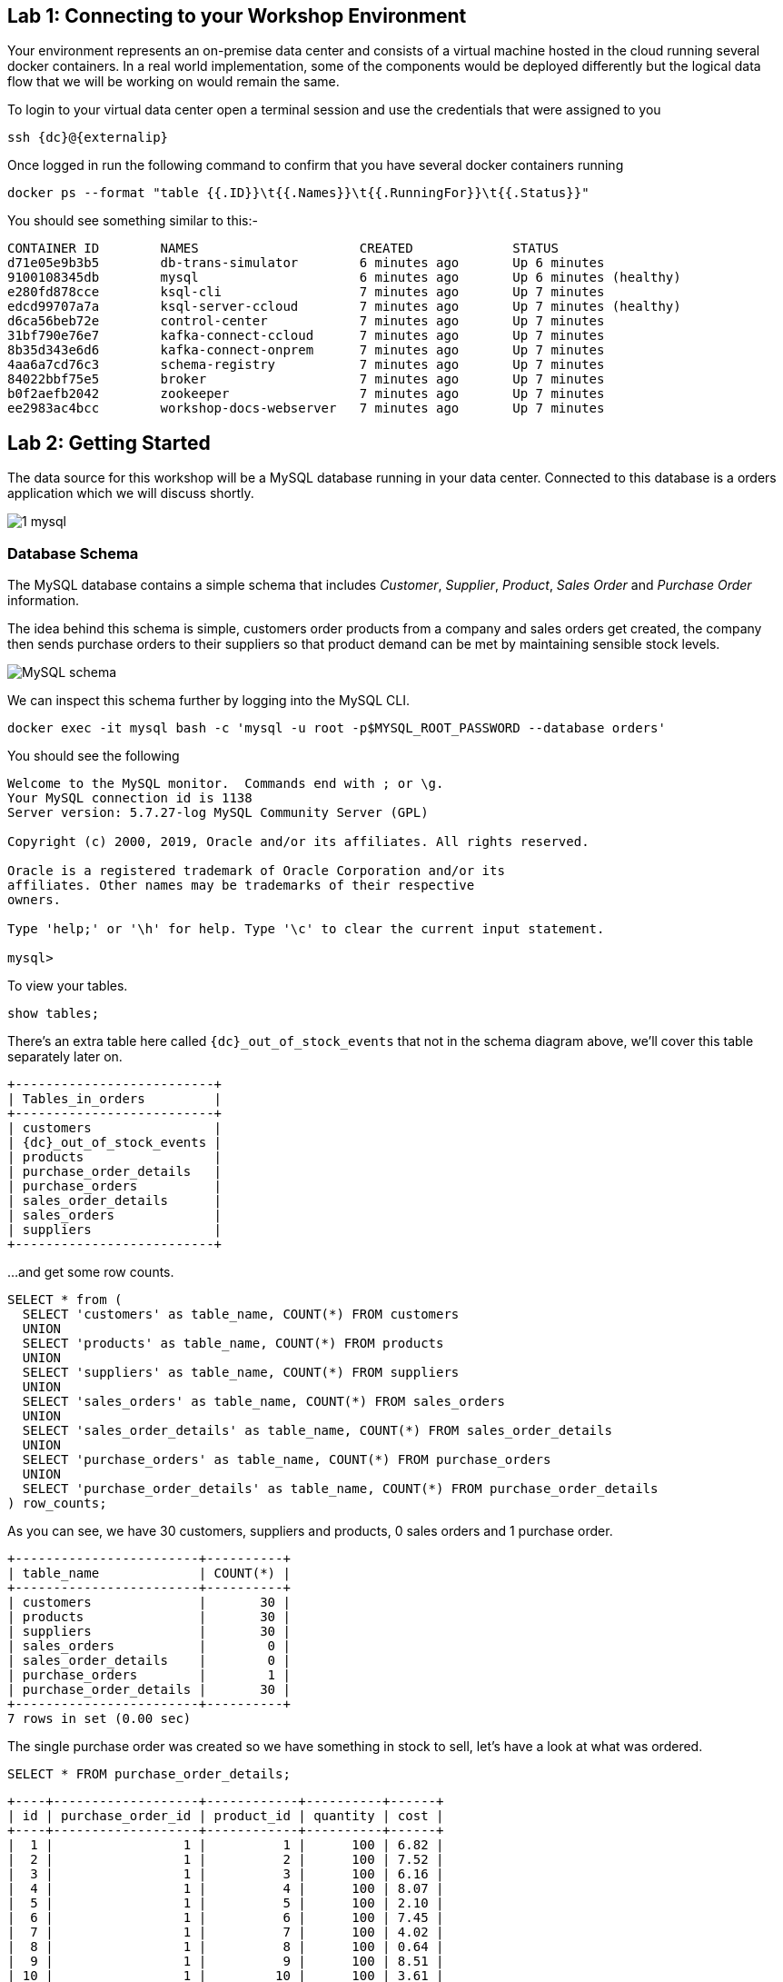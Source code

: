 == Lab 1: Connecting to your Workshop Environment

Your environment represents an on-premise data center and consists of a virtual machine hosted in the cloud running several docker containers. In a real world implementation, some of the components would be deployed differently but the logical data flow that we will be working on would remain the same.

To login to your virtual data center open a terminal session and use the credentials that were assigned to you

[source,bash,subs=attributes+]
----
ssh {dc}@{externalip} 
----

Once logged in run the following command to confirm that you have several docker containers running
[source,bash,subs=attributes+]
----
docker ps --format "table {{.ID}}\t{{.Names}}\t{{.RunningFor}}\t{{.Status}}"
----

You should see something similar to this:-

[source,bash,subs=attributes+]
----
CONTAINER ID        NAMES                     CREATED             STATUS
d71e05e9b3b5        db-trans-simulator        6 minutes ago       Up 6 minutes
9100108345db        mysql                     6 minutes ago       Up 6 minutes (healthy)
e280fd878cce        ksql-cli                  7 minutes ago       Up 7 minutes
edcd99707a7a        ksql-server-ccloud        7 minutes ago       Up 7 minutes (healthy)
d6ca56beb72e        control-center            7 minutes ago       Up 7 minutes
31bf790e76e7        kafka-connect-ccloud      7 minutes ago       Up 7 minutes
8b35d343e6d6        kafka-connect-onprem      7 minutes ago       Up 7 minutes
4aa6a7cd76c3        schema-registry           7 minutes ago       Up 7 minutes
84022bbf75e5        broker                    7 minutes ago       Up 7 minutes
b0f2aefb2042        zookeeper                 7 minutes ago       Up 7 minutes
ee2983ac4bcc        workshop-docs-webserver   7 minutes ago       Up 7 minutes
----

== Lab 2: Getting Started

The data source for this workshop will be a MySQL database running in your data center. Connected to this database is a orders application which we will discuss shortly.

image::./images/1_mysql.png[]

=== Database Schema

The MySQL database contains a simple schema that includes _Customer_, _Supplier_, _Product_, _Sales Order_ and _Purchase Order_ information. 

The idea behind this schema is simple, customers order products from a company and sales orders get created, the company then sends purchase orders to their suppliers so that product demand can be met by maintaining sensible stock levels.

image::./images/mysql_schema.png[MySQL schema]

We can inspect this schema further by logging into the MySQL CLI.

[source,bash]
----
docker exec -it mysql bash -c 'mysql -u root -p$MYSQL_ROOT_PASSWORD --database orders'
----

You should see the following
[source,bash]
----
Welcome to the MySQL monitor.  Commands end with ; or \g.
Your MySQL connection id is 1138
Server version: 5.7.27-log MySQL Community Server (GPL)

Copyright (c) 2000, 2019, Oracle and/or its affiliates. All rights reserved.

Oracle is a registered trademark of Oracle Corporation and/or its
affiliates. Other names may be trademarks of their respective
owners.

Type 'help;' or '\h' for help. Type '\c' to clear the current input statement.

mysql>
----

To view your tables.

[source,bash]
----
show tables;
----

There's an extra table here called `{dc}_out_of_stock_events` that not in the schema diagram above, we'll cover this table separately later on.

[source,bash,subs="attributes"]
----
+--------------------------+
| Tables_in_orders         |
+--------------------------+
| customers                |
| {dc}_out_of_stock_events |
| products                 |
| purchase_order_details   |
| purchase_orders          |
| sales_order_details      |
| sales_orders             |
| suppliers                |
+--------------------------+

----

...and get some row counts.

[source,bash]
----
SELECT * from (
  SELECT 'customers' as table_name, COUNT(*) FROM customers 
  UNION 
  SELECT 'products' as table_name, COUNT(*) FROM products 
  UNION 
  SELECT 'suppliers' as table_name, COUNT(*) FROM suppliers 
  UNION 
  SELECT 'sales_orders' as table_name, COUNT(*) FROM sales_orders 
  UNION 
  SELECT 'sales_order_details' as table_name, COUNT(*) FROM sales_order_details 
  UNION 
  SELECT 'purchase_orders' as table_name, COUNT(*) FROM purchase_orders 
  UNION 
  SELECT 'purchase_order_details' as table_name, COUNT(*) FROM purchase_order_details 
) row_counts;
----

As you can see, we have 30 customers, suppliers and products, 0 sales orders and 1 purchase order. 

[source,bash]
----
+------------------------+----------+
| table_name             | COUNT(*) |
+------------------------+----------+
| customers              |       30 |
| products               |       30 |
| suppliers              |       30 |
| sales_orders           |        0 |
| sales_order_details    |        0 |
| purchase_orders        |        1 |
| purchase_order_details |       30 |
+------------------------+----------+
7 rows in set (0.00 sec)
----

The single purchase order was created so we have something in stock to sell, let's have a look at what was ordered.

[source,sql]
----
SELECT * FROM purchase_order_details;
----

[source,bash]
----
+----+-------------------+------------+----------+------+
| id | purchase_order_id | product_id | quantity | cost |
+----+-------------------+------------+----------+------+
|  1 |                 1 |          1 |      100 | 6.82 |
|  2 |                 1 |          2 |      100 | 7.52 |
|  3 |                 1 |          3 |      100 | 6.16 |
|  4 |                 1 |          4 |      100 | 8.07 |
|  5 |                 1 |          5 |      100 | 2.10 |
|  6 |                 1 |          6 |      100 | 7.45 |
|  7 |                 1 |          7 |      100 | 4.02 |
|  8 |                 1 |          8 |      100 | 0.64 |
|  9 |                 1 |          9 |      100 | 8.51 |
| 10 |                 1 |         10 |      100 | 3.61 |
| 11 |                 1 |         11 |      100 | 2.62 |
| 12 |                 1 |         12 |      100 | 2.60 |
| 13 |                 1 |         13 |      100 | 1.26 |
| 14 |                 1 |         14 |      100 | 4.08 |
| 15 |                 1 |         15 |      100 | 3.56 |
| 16 |                 1 |         16 |      100 | 7.13 |
| 17 |                 1 |         17 |      100 | 7.64 |
| 18 |                 1 |         18 |      100 | 5.94 |
| 19 |                 1 |         19 |      100 | 2.94 |
| 20 |                 1 |         20 |      100 | 1.91 |
| 21 |                 1 |         21 |      100 | 8.89 |
| 22 |                 1 |         22 |      100 | 7.62 |
| 23 |                 1 |         23 |      100 | 6.19 |
| 24 |                 1 |         24 |      100 | 2.83 |
| 25 |                 1 |         25 |      100 | 5.51 |
| 26 |                 1 |         26 |      100 | 4.23 |
| 27 |                 1 |         27 |      100 | 8.33 |
| 28 |                 1 |         28 |      100 | 7.09 |
| 29 |                 1 |         29 |      100 | 1.75 |
| 30 |                 1 |         30 |      100 | 1.72 |
+----+-------------------+------------+----------+------+
30 rows in set (0.00 sec)
----

as you can see, we have ordered 100 of each product, this reflects our initial and current stock levels.

Type `exit` to leave the MySQL CLI

=== Starting the Orders Application

To start generating some sales orders we need to start the orders application. This application will continuously create new sales orders to simulate product demand. The application will also raise purchase orders when told to do so, we'll cover this aspect later on in the workshop.

Start the orders application by running the following command.

[source,bash]
----
docker exec -dit db-trans-simulator sh -c "python -u /simulate_dbtrans.py > /proc/1/fd/1"
----

Confirm that the simulator is working as expected

[source,bash]
----
docker logs -f db-trans-simulator
----

You should see an output like this:
[source,bash]
----
Sales Order 1 Created
Sales Order 2 Created
Sales Order 3 Created
Sales Order 4 Created
Sales Order 5 Created
Sales Order 6 Created
Sales Order 7 Created
Sales Order 8 Created
Sales Order 9 Created
...
...
----

Press `ctrl-c` to quit

We now have sales orders being automatically created for us. 

To confirm this, start the MySQL CLI again

[source,bash]
----
docker exec -it mysql bash -c 'mysql -u root -p$MYSQL_ROOT_PASSWORD --database orders'
----

Re-run the row count script multiple times to confirm that the number of sales orders and sales order detail row counts are increasing.

[source,bash]
----
SELECT * from (
  SELECT 'customers' as table_name, COUNT(*) FROM customers 
  UNION 
  SELECT 'products' as table_name, COUNT(*) FROM products 
  UNION 
  SELECT 'suppliers' as table_name, COUNT(*) FROM suppliers 
  UNION 
  SELECT 'sales_orders' as table_name, COUNT(*) FROM sales_orders 
  UNION 
  SELECT 'sales_order_details' as table_name, COUNT(*) FROM sales_order_details 
  UNION 
  SELECT 'purchase_orders' as table_name, COUNT(*) FROM purchase_orders 
  UNION 
  SELECT 'purchase_order_details' as table_name, COUNT(*) FROM purchase_order_details 
) row_counts;
----

[source,bash]
----
+------------------------+----------+
| table_name             | COUNT(*) |
+------------------------+----------+
| customers              |       30 |
| products               |       30 |
| suppliers              |       30 |
| sales_orders           |      130 |
| sales_order_details    |      392 |
| purchase_orders        |        1 |
| purchase_order_details |       30 |
+------------------------+----------+
----

Type `exit` to leave the MySQL CLI

== Lab 3: Stream CDC events to your Local Kafka Cluster

Now that we have data being automatically created in our MySQL database it's time to stream those changes into your on-premise Kafka cluster. We can do this using the link:https://debezium.io/documentation/reference/1.0/connectors/mysql.html[Debezium MySQL Source connector , window=_blank]

image::./images/2_mysql_source_connector.png[]

=== Create the MySQL source connector

We have a Kafka Connect worker already up and running in a docker container called `kafka-connect-onprem`. This Kafka Connect worker is configured to connect to your on-premise Kafka cluster and has a internal REST server listening on port `18083`. We can create a connector from the command line using the cURL command. The cURL command allows us to send an HTTP POST request to the REST server, the '-H' option specifies the header of the request and includes the target host and port information, the `-d` option specifies the data we will send, in this case its the configuration options for the connector. You can of course create and manage connectors using any tool or language capable of issuing HTTP requests.

To create the Debezium MySQL Source connector instance run the following command:-

[source,bash,subs="attributes"]
----
curl -i -X POST -H "Accept:application/json" \
  -H  "Content-Type:application/json" http://localhost:18083/connectors/ \
  -d '{
    "name": "mysql-source-connector",
    "config": {
          "connector.class": "io.debezium.connector.mysql.MySqlConnector",
          "database.hostname": "mysql",
          "database.port": "3306",
          "database.user": "mysqluser",
          "database.password": "mysqlpw",
          "database.server.id": "12345",
          "database.server.name": "{dc}",
          "database.whitelist": "orders",
          "table.blacklist": "orders.{dc}_out_of_stock_events",
          "database.history.kafka.bootstrap.servers": "broker:29092",
          "database.history.kafka.topic": "debezium_dbhistory" ,
          "include.schema.changes": "true",
          "snapshot.mode": "when_needed",
          "transforms": "unwrap,sourcedc,TopicRename",
          "transforms.unwrap.type": "io.debezium.transforms.UnwrapFromEnvelope",
          "transforms.sourcedc.type":"org.apache.kafka.connect.transforms.InsertField$Value",
          "transforms.sourcedc.static.field":"sourcedc",
          "transforms.sourcedc.static.value":"{dc}",
          "transforms.TopicRename.type": "org.apache.kafka.connect.transforms.RegexRouter",
          "transforms.TopicRename.regex": "(.*)\\.(.*)\\.(.*)",
          "transforms.TopicRename.replacement": "$1_$3"
      }
  }'
----

The output should resemble something similar to this...

[source,bash]
----
HTTP/1.1 201 Created
Date: Thu, 20 Feb 2020 13:00:57 GMT
Location: http://localhost:18083/connectors/mysql-source-connector
Content-Type: application/json
Content-Length: 1043
Server: Jetty(9.4.20.v20190813)
...
...
----

=== View Messages in Confluent Control Center

Now that the MySQL source connector is up and running, we will be able to see messages appear in our local Kafka cluster. 

We can use link:http://{externalip}:9021[Confluent Control Center, window=_blank] to confirm this. 

Use the following and username and password to authenticate to Confluent Control Center

[source,bash,subs="attributes"]
----
Username: {dc}
Password: <your workshop password>
----

image::./images/c3_05.png[]

On the landing page we can see that Confluent Control Center is monitoring two Kafka Clusters, our on-premise cluster and a Confluent Cloud Cluster

image::./images/c3_10.png[]

On the left hand navigation bar select "CO" (Controlcenter.cluster), this is your on-premise cluster.

image::./images/c3_20.png[]

Select the Topics Menu on the left

image::./images/c3_30.png[]

Select the `{dc}_sales_order_details` topic

image::./images/c3_40.png[]

Finally select the Messages tab and observe that messages are being streamed into Kafka from MySQL in real time.

image::./images/c3_50.png[]

.Further Reading
[TIP]
====
* link:https://debezium.io/documentation/reference/1.1/assemblies/cdc-mysql-connector/as_deploy-the-mysql-connector.html#mysql-connector-configuration-properties_debezium[Debezium MySQL Configuration Options , window=_blank]
* link:https://docs.confluent.io/current/connect/references/restapi.html[Kafka Connect REST API]
* link:https://curl.haxx.se/docs/manpage.html[cURL manpage]
* link:https://docs.confluent.io/current/control-center/index.html[Confluent Control Center Documentation]
====

== Lab 4: Stream events to Confluent Cloud

Now that your on-premise Kafka cluster is receiving events from your MySQL Database let's use Confluent Replicator to stream those messages to Confluent Cloud

image::./images/3_replicate_to_ccloud.png[]

=== Create the Replicator Connector Instance

Confluent Replicator uses Kafka Connect under the covers and can be considered a special type of connector, however, unlike other connectors, the source _and_ target technology for the connector is a Kafka Cluster.

To support this connector, we have another Kafka Connect worker running in a different docker container called `kafka-connect-ccloud`. This Kafka Connect worker is configured to connect to the Confluent Cloud instance provisioned for this workshop. This Kafka Connect worker has an internal REST server listening on port `18084`.

Run the following from the command line to create the Replicator Connector instance, this connector will replicate events from you on-premise Kafka cluster to your Confluent Cloud Cluster.

[source,bash,subs="attributes"]
----
curl -i -X POST -H "Accept:application/json" \
    -H  "Content-Type:application/json" http://localhost:18084/connectors/ \
    -d '{
        "name": "replicator-{dc}-to-ccloud",
        "config": {
          "connector.class": "io.confluent.connect.replicator.ReplicatorSourceConnector",
          "key.converter": "io.confluent.connect.replicator.util.ByteArrayConverter",
          "value.converter": "io.confluent.connect.replicator.util.ByteArrayConverter",
          "topic.config.sync": false,
          "topic.regex": "dc[0-9][0-9][_].*",
          "topic.blacklist": "{dc}_out_of_stock_events",
          "dest.kafka.bootstrap.servers": "${file:/secrets.properties:CCLOUD_CLUSTER_ENDPOINT}",
          "dest.kafka.security.protocol": "SASL_SSL",
          "dest.kafka.sasl.mechanism": "PLAIN",
          "dest.kafka.sasl.jaas.config": "org.apache.kafka.common.security.plain.PlainLoginModule required username=\"${file:/secrets.properties:CCLOUD_API_KEY}\" password=\"${file:/secrets.properties:CCLOUD_API_SECRET}\";",
          "dest.kafka.replication.factor": 3,
          "src.kafka.bootstrap.servers": "broker:29092",
          "src.consumer.group.id": "replicator-{dc}-to-ccloud",
          "src.consumer.interceptor.classes": "io.confluent.monitoring.clients.interceptor.MonitoringConsumerInterceptor",
          "src.consumer.confluent.monitoring.interceptor.bootstrap.servers": "broker:29092",
          "src.kafka.timestamps.producer.interceptor.classes": "io.confluent.monitoring.clients.interceptor.MonitoringProducerInterceptor",
          "src.kafka.timestamps.producer.confluent.monitoring.interceptor.bootstrap.servers": "broker:29092",
          "tasks.max": "1"
        }
    }'
----


You should see something similar...

[source,bash,subs="attributes"]
----
HTTP/1.1 100 Continue

HTTP/1.1 201 Created
Date: Sun, 09 Feb 2020 15:07:22 GMT
Location: http://localhost:18084/connectors/replicator-{dc}-to-ccloud
Content-Type: application/json
Content-Length: 1342
Server: Jetty(9.4.20.v20190813)
...
...
----

=== Confirm that Messages are Arriving in Confluent Cloud

Jump back to link:http://{externalip}:9021[Confluent Control Center, window=_blank]

Select the "CC" cluster from the left-hand navigation bar and then select "Topics". 

This Confluent Cloud Instance is being shared by other users of the workshop and as a result you will see topics being replicated from other data centers. To see just your topics, type your data center name, {dc}, into the search box at the top to filter.

image::./images/c3_60.png[]

Select the `{dc}_sales_order_details` topic and finally the "Messages" tab under the topic heading. You should see messages streaming in from you on-premise Kafka cluster.

image::./images/c3_70.png[]

.Further Reading
[TIP]
====
* link:https://docs.confluent.io/current/connect/kafka-connect-replicator/index.html[Confluent Replicator]
* link:https://docs.confluent.io/current/connect/kafka-connect-replicator/configuration_options.html[Confluent Replicator Configuration Properties]
====
== Lab 5: Building a Realtime Supply & Demand Application using KSQL

We now have all the data we need being streamed, in real time, to Confluent Cloud. You have a KSQL Server running inside a docker container that is configured to point to our Confluent Cloud cluster. In a real world deployment, it is likely that this KSQL Server would be running closer to Confluent Cloud but for the purposes of this workshop it is not important.

image::./images/4_ksql_application.png[]

Below is an illustration of the completed Supply & Demand KSQL Application, over the next few labs you will be building this step-by-step.

image::./images/KSQL_topology.png[]

== Lab 6: Getting Started with KSQL

You can interact with KSQL Server using either the https://docs.confluent.io/current/ksql/docs/installation/installing.html#starting-the-ksql-cli[KSQL CLI,window=_blank], https://docs.confluent.io/current/control-center/ksql.html#[Confluent Control Center] or the https://docs.confluent.io/current/ksql/docs/developer-guide/api.html[REST API,window=_blank]. This workshop will focus on the KSQL CLI but if you'd rather use Confluent Control Center then read the next section.

=== Using KSQL with Confluent Control Center

If you’d rather use Confluent Control Center then follow the instructions below, otherwise skip this section.

Open link:http://{externalip}:9021[Confluent Control Center, window=_blank]

Click the "CC" Cluster on the left-hand navigation bar, Select "KSQL" and finally click on the "KSQL" application.

image::./images/c3_73.png[]

You will now be able to use the "Editor" tab instead of the CLI

image::./images/c3_76.png[]

NOTE: **This workshop will focus on the KSQL CLI**

=== Start the KSQL CLI

To start the KSQL CLI run the following command:-

[source,bash,subs="attributes"]
----
docker exec -it ksql-cli ksql http://ksql-server-ccloud:8088
----

You should see something like this:-

```

                  ===========================================
                  =        _  __ _____  ____  _             =
                  =       | |/ // ____|/ __ \| |            =
                  =       | \' /| (___| |  | | |            =
                  =       |  <  \___ \| |  | | |            =
                  =       | . \ ____) | |__| | |____        =
                  =       |_|\_\_____/ \___\_\______|       =
                  =                                         =
                  =  Streaming SQL Engine for Apache Kafka® =
                  ===========================================

Copyright 2017-2019 Confluent Inc.

CLI v5.4.0, Server v5.4.0 located at http://ksql-server-ccloud:8088

Having trouble? Type 'help' (case-insensitive) for a rundown of how things work!

ksql>
```

The KSQL CLI is pointing at a KSQL Server connected to your Confluent Cloud instance.

To view a list of all topics in Confluent Cloud run the following command:-

`show topics;`

You should see your own topics, `{dc}_*`, along with topics from other workshop users.

```
ksql> show topics;

 Kafka Topic                 | Partitions | Partition Replicas
---------------------------------------------------------------
 _confluent-command          | 1          | 3
 _dc01-connect-configs       | 1          | 3
 _dc01-connect-offsets       | 1          | 3
 _dc01-connect-statuses      | 1          | 3
 _dc02-connect-configs       | 1          | 3
 _dc02-connect-offsets       | 1          | 3
 _dc02-connect-statuses      | 1          | 3
 dc01_customers              | 1          | 3
 dc01_products               | 1          | 3
 dc01_purchase_order_details | 1          | 3
 dc01_purchase_orders        | 1          | 3
 dc01_sales_order_details    | 1          | 3
 dc01_sales_orders           | 1          | 3
 dc01_suppliers              | 1          | 3
 dc02_customers              | 1          | 3
 dc02_products               | 1          | 3
 dc02_purchase_order_details | 1          | 3
 dc02_purchase_orders        | 1          | 3
 dc02_sales_order_details    | 1          | 3

...
```

=== Inspect a topic\'s contents

To inspect the contents of a topic run the following:-

`PRINT {dc}_sales_orders;`

You should see something similar:-

[source,json,subs="attributes"]
----
ksql> PRINT {dc}_sales_orders;
Format:AVRO
2/20/20 1:23:55 PM UTC,
�, {"id": 466, "order_date": 1582205036000, "customer_id": 12, "sourcedc": "{dc}"}
2/20/20 1:23:59 PM UTC,
�, {"id": 467, "order_date": 1582205040000, "customer_id": 27, "sourcedc": "{dc}"}
2/20/20 1:24:03 PM UTC,
�, {"id": 468, "order_date": 1582205044000, "customer_id": 20, "sourcedc": "{dc}"}
2/20/20 1:24:07 PM UTC,
�, {"id": 469, "order_date": 1582205048000, "customer_id": 7, "sourcedc": "{dc}"}
2/20/20 1:24:11 PM UTC,
�, {"id": 470, "order_date": 1582205052000, "customer_id": 30, "sourcedc": "{dc}"}
2/20/20 1:24:15 PM UTC,
�, {"id": 471, "order_date": 1582205056000, "customer_id": 27, "sourcedc": "{dc}"}
2/20/20 1:24:20 PM UTC,
�, {"id": 472, "order_date": 1582205060000, "customer_id": 8, "sourcedc": "{dc}"}
2/20/20 1:24:24 PM UTC,
�, {"id": 473, "order_date": 1582205064000, "customer_id": 8, "sourcedc": "{dc}"}
----

Press `ctrl-c` to stop

[TIP]
====
The events streaming from the MySQL database are serialized with Avro and as a result you will see some special characters in the above output, this is because the "PRINT TOPIC" command uses the String deserializer. 
====

=== KSQL Streams

In order to work with a stream of data in KSQL we first need to register a KSQL Stream over an existing topic.

We can do this using a `CREATE STREAM` statement. Run the following command to create your first KSQL stream:-

[source,sql,subs="quotes,attributes"]
----
*CREATE STREAM* sales_orders *WITH* (KAFKA_TOPIC='{dc}_sales_orders', VALUE_FORMAT='AVRO');
----

image::./images/ksql_001.png[align="center"]

You should see the following output

[source,sql,subs="attributes"]
----
ksql> CREATE STREAM sales_orders WITH (KAFKA_TOPIC='{dc}_sales_orders', VALUE_FORMAT='AVRO');

 Message
----------------
 Stream created
----------------
----

Create streams for each of your remaining topics

[source,sql,subs="quotes,attributes"]
----
*CREATE STREAM* sales_order_details *WITH* (KAFKA_TOPIC='{dc}_sales_order_details', VALUE_FORMAT='AVRO');
*CREATE STREAM* purchase_orders *WITH* (KAFKA_TOPIC='{dc}_purchase_orders', VALUE_FORMAT='AVRO');
*CREATE STREAM* purchase_order_details *WITH* (KAFKA_TOPIC='{dc}_purchase_order_details', VALUE_FORMAT='AVRO');
*CREATE STREAM* products *WITH* (KAFKA_TOPIC='{dc}_products', VALUE_FORMAT='AVRO');
*CREATE STREAM* customers *WITH* (KAFKA_TOPIC='{dc}_customers', VALUE_FORMAT='AVRO');
*CREATE STREAM* suppliers *WITH* (KAFKA_TOPIC='{dc}_suppliers', VALUE_FORMAT='AVRO');
----

image::./images/ksql_002.png[align="center"]

To view your current streams run the following command:-

[source,sql,subs="quotes,attributes"]
----
SHOW STREAMS;
----

Notice that each stream is mapped to an underlying Kafka topic and that the format is AVRO. 

[source,sql,subs="attributes"]
----
 Stream Name            | Kafka Topic                 | Format
---------------------------------------------------------------
 CUSTOMERS              | {dc}_customers              | AVRO
 PRODUCTS               | {dc}_products               | AVRO
 PURCHASE_ORDERS        | {dc}_purchase_orders        | AVRO
 PURCHASE_ORDER_DETAILS | {dc}_purchase_order_details | AVRO
 SALES_ORDERS           | {dc}_sales_orders           | AVRO
 SALES_ORDER_DETAILS    | {dc}_sales_order_details    | AVRO
 SUPPLIERS              | {dc}_suppliers              | AVRO
---------------------------------------------------------------
----

To view the details of an individual topic you can you can use the `describe` command:-

[source,sql,subs="quotes,attributes"]
----
*DESCRIBE* sales_order_details;
----

Notice that all the columns have been created for us and we didn't need to explicitly set their names and data types when we created the stream, this is one of the advantages of using AVRO and the Schema Registry.

Also notice that KSQL adds the implicit columns `ROWTIME` and `ROWKEY` to every stream and table, which represent the corresponding Kafka message timestamp and message key, respectively. The timestamp has milliseconds accuracy.

[source,sql,subs="attributes"]
----
Name                 : SALES_ORDER_DETAILS
 Field          | Type
--------------------------------------------
 ROWTIME        | BIGINT           (system)
 ROWKEY         | VARCHAR(STRING)  (system)
 ID             | INTEGER
 SALES_ORDER_ID | INTEGER
 PRODUCT_ID     | INTEGER
 QUANTITY       | INTEGER
 PRICE          | DECIMAL
 SOURCEDC       | VARCHAR(STRING)
--------------------------------------------
For runtime statistics and query details run: DESCRIBE EXTENDED <Stream,Table>;
----

.Further Reading
[TIP]
====
* link:https://docs.confluent.io/current/ksql/docs/index.html[KSQL Overview]
* link:https://docs.confluent.io/current/ksql/docs/developer-guide/create-a-stream.html[KSQL Streams]
* link:https://docs.confluent.io/current/ksql/docs/developer-guide/syntax-reference.html#create-stream[CREATE STREAM Syntax]
====

== Lab 7: Querying Streams using KSQL

There are two types of query in KSQL, *Push* queries and *Pull* queries.

* https://docs.confluent.io/current/ksql/docs/developer-guide/syntax-reference.html#push-query[Push Queries] enable you to subscribe to a result as it changes in real-time. You can subscribe to the output of any query, including those that return a stream or a materialized aggregate table. The `EMIT CHANGES` clause is used to indicate a query is a push query.
* https://docs.confluent.io/current/ksql/docs/developer-guide/syntax-reference.html#pull-query[Pull Queries] are a preview feature with KSQL 5.4 and enable you to look up information at a point in time.

Another important point to understand is where within a topic a query starts to read from. You can control this behaviour using the `ksql.streams.auto.offset.reset` property. This property can either be set to `earliest` where data is consumed from the very beginning of the topic or `latest` where only new data is consumed.

To see the current values for _all_ properties run the following command 
 
[source,bash,subs="quotes,attributes"]
----
SHOW PROPERTIES;
----

Look out for a property called `ksql.streams.auto.offset.reset`, it should be set to `latest` as this is the default setting configured on the KSQL server.

[source,bash,subs="attributes"]
----
 Property                                               | Default override | Effective Value                                                                 
--------------------------------------------------------------------------------------------
 ...          
 ksql.streams.auto.offset.reset                         |                  | latest
 ...                                             
--------------------------------------------------------------------------------------------
ksql>
----

You can override this setting to suit you needs:-

[source,bash,subs="quotes,attributes"]
----
*SET* 'ksql.streams.auto.offset.reset'='earliest';
*SET* 'ksql.streams.auto.offset.reset'='latest';
----

Or preferably, using the abbreviated property names:-

[source,bash,subs="quotes,attributes"]
----
*SET* 'auto.offset.reset' = 'latest';
*SET* 'auto.offset.reset' = 'earliest';
----

Let's start by running a Push query and consume all messages from the beginning of a stream.

[source,sql,subs="quotes,attributes"]
----
*SET* 'auto.offset.reset'='earliest';
*SELECT*  id, 
        sales_order_id, 
        product_id, 
        quantity, 
        price 
*FROM*  sales_order_details 
*EMIT CHANGES*;
----

You should see something similar to this:-
```
ksql> SELECT id, sales_order_id, product_id, quantity, price FROM sales_order_details EMIT CHANGES;
+-----------------+-----------------+-----------------+-----------------+-----------------+
|ID               |SALES_ORDER_ID   |PRODUCT_ID       |QUANTITY         |PRICE            |
+-----------------+-----------------+-----------------+-----------------+-----------------+
|1                |1                |1                |10               |2.68             |
|2                |1                |23               |1                |9.01             |
|3                |1                |14               |6                |5.84             |
|4                |2                |12               |7                |4.00             |
|5                |2                |9                |4                |9.83             |
|6                |2                |5                |1                |8.81             |
|7                |2                |3                |8                |9.99             |
|8                |2                |1                |9                |2.68             |
|9                |3                |21               |5                |9.90             |
|10               |3                |2                |1                |8.23             |
|11               |3                |4                |2                |9.78             |
|12               |4                |15               |2                |6.16             |
...
...
|480              |157              |26               |5                |9.03             |
|481              |158              |2                |2                |8.23             |
|482              |159              |10               |4                |5.32             |
|483              |160              |25               |8                |9.00             |

```
Press `ctrl-c` to stop

Notice that events continue to stream to the console until you explicitly cancel the query, this is because when we are working with streams in KSQL the data set is unbounded and could theoretically continue forever.

To inspect a bounded set of data, you can use the `LIMIT` clause.

[source,sql,subs="quotes,attributes"]
----
*SELECT*  id, 
        sales_order_id, 
        product_id, 
        quantity, 
        price 
*FROM*  sales_order_details 
*EMIT CHANGES*
*LIMIT* 10;
----

Here we are seeing the first 10 messages that were written to the topic. Notice that the query automatically terminates when the limit of 10 events is reached.
[source,sql,subs="attributes"]
----
+-----------------+-----------------+-----------------+-----------------+-----------------+
|ID               |SALES_ORDER_ID   |PRODUCT_ID       |QUANTITY         |PRICE            |
+-----------------+-----------------+-----------------+-----------------+-----------------+
|1                |1                |1                |10               |2.68             |
|2                |1                |23               |1                |9.01             |
|3                |1                |14               |6                |5.84             |
|4                |2                |12               |7                |4.00             |
|5                |2                |9                |4                |9.83             |
|6                |2                |5                |1                |8.81             |
|7                |2                |3                |8                |9.99             |
|8                |2                |1                |9                |2.68             |
|9                |3                |21               |5                |9.90             |
|10               |3                |2                |1                |8.23             |
Limit Reached
Query terminated
ksql>
----

==== Filtering Streams

Since KSQL is based on SQL, you can do many of the standard SQL things you'd expect to be able to do, including predicates and projections. The following query will return a stream of  you the latest sales orders where the `quantity` column is greater than 3.

[source,sql,subs="quotes,attributes"]
----
*SET* 'auto.offset.reset'='latest';
*SELECT*  id, 
        product_id, 
        quantity
*FROM*    sales_order_details
*WHERE*   quantity > 3 
*EMIT CHANGES*;
----

You should only see events where the `quantity` column value is greater than `3`.

[source,sql]
----
+------------------------------+------------------------------+------------------------------+
|ID                            |PRODUCT_ID                    |QUANTITY                      |
+------------------------------+------------------------------+------------------------------+
|3153                          |22                            |8                             |
|3154                          |4                             |6                             |
|3155                          |9                             |4                             |
|3156                          |25                            |10                            |
|3158                          |24                            |8                             |
|3159                          |7                             |4                             |
|3161                          |28                            |8                             |
|3162                          |22                            |7                             |
|3163                          |24                            |6                             |
|3165                          |5                             |8                             |
|3167                          |21                            |9                             |

----

Press `ctrl-c` to stop

.Further Reading
[TIP]
====
* link:https://docs.confluent.io/current/ksql/docs/developer-guide/syntax-reference.html#push-query[Push Query Syntax]
* link:https://docs.confluent.io/current/ksql/docs/developer-guide/syntax-reference.html#pull-query[Pull Query Syntax]
* link:https://docs.confluent.io/current/ksql/docs/installation/server-config/config-reference.html#ksql-streams-auto-offset-reset[KSQL Offset Management]
====

== Lab 8: Creating KSQL tables

KSQL tables allow you to work the data in topics as key/value pairs, with a single value for each key. KSQL tables can be created from an existing topic or from the query results from other tables or streams. You can read more about this https://docs.confluent.io/current/streams/concepts.html#duality-of-streams-and-tables[here].

We want to create tables over the `customers`, `suppliers` and `products` streams so we can look up the current state for each customer, supplier and product. Later in the workshop we will want to join these tables to other streams. To successfully join to a table in KSQL you need to ensure that the table is keyed on the column you are going to use in the join. To achieve this, we need to make sure the stream that we are creating a table from is keyed correctly.

=== Rekeying Streams

We can see what the current key for stream or table is by using the `DESCRIBE EXTENDED` command.

[source,sql,subs="quotes,attributes"]
----
*DESCRIBE EXTENDED* customers;
----

You can see in the output that the `Key Field` is _not_ set.
[source,sql,subs="quotes,attributes"]
----
Name                 : CUSTOMERS
Type                 : STREAM
Key field            :
Key format           : STRING
Timestamp field      : Not set - using <ROWTIME>
Value format         : AVRO
Kafka topic          : {dc}_customers (partitions: 1, replication: 3)

 Field      | Type
----------------------------------------
 ROWTIME    | BIGINT           (system)
 ROWKEY     | VARCHAR(STRING)  (system)
 ID         | INTEGER
 FIRST_NAME | VARCHAR(STRING)
 LAST_NAME  | VARCHAR(STRING)
 EMAIL      | VARCHAR(STRING)
 CITY       | VARCHAR(STRING)
 COUNTRY    | VARCHAR(STRING)
 SOURCEDC   | VARCHAR(STRING)
----------------------------------------
----

We can fix this by creating a derived stream that has the correct key.

[source,sql,subs="quotes,attributes"]
----
*SET* 'auto.offset.reset'='earliest';
*CREATE STREAM* customers_rekeyed *WITH* (KAFKA_TOPIC='{dc}_customers_rekeyed', PARTITIONS=1) *AS*
*SELECT* * *FROM* customers
*PARTITION BY* id;
----

image::./images/ksql_003.png[align="center"]

This method of creating a derived topic is frequently referred to by the acronym `CSAS` -> `CREATE STREAM … AS SELECT` where we create a new topic based on the contents of another. Unlike CSAS statements in a traditional RDBMS, CSAS statments in KSQL create _continuous queries_ where data is continuosly streamed from the source topic into the target topic.

We can confirm that the new stream has the correct key by running the `DESCRIBE EXTENDED` command again

[source,sql,subs="quotes,attributes"]
----
*DESCRIBE EXTENDED* customers_rekeyed;
----

You can see in the output that the `Key Field` is now set correctly. 

[source,sql,subs="quotes,attributes"]
----
Name                 : CUSTOMERS_REKEYED
Type                 : STREAM
Key field            : CUSTOMERS_REKEYED.ID
Key format           : STRING
Timestamp field      : Not set - using <ROWTIME>
Value format         : AVRO
Kafka topic          : {dc}_customers_rekeyed (partitions: 1, replication: 3)

 Field      | Type
----------------------------------------
 ROWTIME    | BIGINT           (system)
 ROWKEY     | VARCHAR(STRING)  (system)
 ID         | INTEGER          (key)
 FIRST_NAME | VARCHAR(STRING)
 LAST_NAME  | VARCHAR(STRING)
 EMAIL      | VARCHAR(STRING)
 CITY       | VARCHAR(STRING)
 COUNTRY    | VARCHAR(STRING)
 SOURCEDC   | VARCHAR(STRING)
----------------------------------------

Queries that write from this STREAM
-----------------------------------
CSAS_CUSTOMERS_REKEYED_10 : CREATE STREAM CUSTOMERS_REKEYED WITH (KAFKA_TOPIC='{dc}_customers_rekeyed', PARTITIONS=1, REPLICAS=3) AS SELECT *
FROM CUSTOMERS CUSTOMERS
EMIT CHANGES
PARTITION BY ID;

For query topology and execution plan please run: EXPLAIN <QueryId>

Local runtime statistics
------------------------
messages-per-sec:      0.30   total-messages:        30     last-message: 2020-02-26T12:11:31.227Z

(Statistics of the local KSQL server interaction with the Kafka topic {dc}_customers_rekeyed)
----

In the above output also notice the `Queries that write from this STREAM` section, here you can see the query you just ran, this a called a persistant query and runs in the background continuously streaming messages until it is terminated. 

You can view the current persistant queries that are running using the following command:-

[source,sql,subs="quotes,attributes"]
----
SHOW QUERIES;
----

[source,sql,subs="quotes,attributes"]
----
 Query ID                  | Kafka Topic       | Query String                                                 
--------------------------------------------------------------------------------------------------------------
 CSAS_CUSTOMERS_REKEYED_10 | CUSTOMERS_REKEYED | CREATE STREAM CUSTOMERS_REKEYED WITH (KAFKA_TOPIC='{dc}_customers_rekeyed', PARTITIONS=1, REPLICAS=3) AS SELECT *
FROM CUSTOMERS CUSTOMERS
EMIT CHANGES
PARTITION BY ID;
--------------------------------------------------------------------------------------------------------------
For detailed information on a Query run: EXPLAIN <Query ID>;
----

Now that we have our `customers_rekeyed` stream created let's rekey the `supplier` and `products` streams.

[source,sql,subs="quotes,attributes"]
----
*SET* 'auto.offset.reset'='earliest';
*CREATE STREAM* products_rekeyed *WITH* (KAFKA_TOPIC='{dc}_products_rekeyed', PARTITIONS=1) *AS*
*SELECT* * *FROM* products
*PARTITION BY* id;

*CREATE STREAM* suppliers_rekeyed *WITH* (KAFKA_TOPIC='{dc}_suppliers_rekeyed', PARTITIONS=1) *AS*
*SELECT* * *FROM* suppliers
*PARTITION BY* id;
----

image::./images/ksql_004.png[align="center"]

Another way to confirm a stream is keyed correctly, is to query it and compare the system `ROWKEY` column to your join column, they should be identical.

[source,sql,subs="quotes,attributes"]
----
*SELECT* rowkey, id *FROM* customers_rekeyed *EMIT CHANGES LIMIT* 3;
*SELECT* rowkey, id *FROM* products_rekeyed *EMIT CHANGES LIMIT* 3;
*SELECT* rowkey, id *FROM* suppliers_rekeyed *EMIT CHANGES LIMIT* 3;
----

You can see in the output that the `ROWKEY` and `ID` columns have identical values for each stream.

[source,sql,subs="quotes,attributes"]
----
ksql> SELECT rowkey, id FROM customers_rekeyed EMIT CHANGES LIMIT 3;
+-------------------------------------------+-------------------------------------------+
|ROWKEY                                     |ID                                         |
+-------------------------------------------+-------------------------------------------+
|1                                          |1                                          |
|2                                          |2                                          |
|3                                          |3                                          |
Limit Reached
Query terminated
----
[source,sql,subs="quotes,attributes"]
----
ksql> SELECT rowkey, id FROM suppliers_rekeyed EMIT CHANGES LIMIT 3;
+-------------------------------------------+-------------------------------------------+
|ROWKEY                                     |ID                                         |
+-------------------------------------------+-------------------------------------------+
|1                                          |1                                          |
|2                                          |2                                          |
|3                                          |3                                          |
Limit Reached
Query terminated
----
[source,sql,subs="quotes,attributes"]
----
ksql> SELECT rowkey, id FROM products_rekeyed EMIT CHANGES LIMIT 3;
+-------------------------------------------+-------------------------------------------+
|ROWKEY                                     |ID                                         |
+-------------------------------------------+-------------------------------------------+
|1                                          |1                                          |
|2                                          |2                                          |
|3                                          |3                                          |
Limit Reached
Query terminated
----

=== Creating Tables

We are now in a position where we can create our first KSQL tables. To do this we need to register tables with KSQL over the newly re-keyed topics. 

[source,sql,subs="quotes,attributes"]
----
*CREATE TABLE* customers_tbl *WITH* (KAFKA_TOPIC='{dc}_customers_rekeyed', VALUE_FORMAT='AVRO', key='id');
*CREATE TABLE* products_tbl *WITH* (KAFKA_TOPIC='{dc}_products_rekeyed', VALUE_FORMAT='AVRO', key='id');
*CREATE TABLE* suppliers_tbl *WITH* (KAFKA_TOPIC='{dc}_suppliers_rekeyed', VALUE_FORMAT='AVRO', key='id');
----

image::./images/ksql_005.png[align="center"]

We can view our current tables using the following command:-

[source,sql,subs="attributes"]
----
SHOW TABLES;
----

[source,sql,subs="attributes"]
----
 Table Name    | Kafka Topic            | Format | Windowed
------------------------------------------------------------
 CUSTOMERS_TBL | {dc}_customers_rekeyed | AVRO   | false
 PRODUCTS_TBL  | {dc}_products_rekeyed  | AVRO   | false
 SUPPLIERS_TBL | {dc}_suppliers_rekeyed | AVRO   | false
------------------------------------------------------------
----

We'll use these tables soon and join them to our streams.

.Further Reading
[TIP]
====
* link:https://docs.confluent.io/current/ksql/docs/developer-guide/syntax-reference.html#create-table[CREATE TABLE Syntax]
* link:https://docs.confluent.io/current/ksql/docs/developer-guide/syntax-reference.html#describe[DESCRIBE Syntax]
* link:https://docs.confluent.io/current/ksql/docs/developer-guide/syntax-reference.html#create-stream-as-select[CREATE STREAM AS SELECT Syntax]
* link:https://docs.confluent.io/current/ksql/docs/developer-guide/syntax-reference.html#key-requirements[Message Key Requirements]
====

== Lab 9: KSQL Stream-to-Stream Joins

We can join two streams together in KSQL using a windowed join. When using a windowed join, you must specify a windowing scheme by using the `WITHIN` clause. A new input record on one side produces a join output for each matching record on the other side, and there can be multiple such matching records within a join window.

In the example below you can see that we have specified a window of 1 seconds using the `WITHIN` clause. The source application creates sales orders and their associated sales order detail rows at the same time, so a second will be plenty of time to ensure that a join takes place.

[source,sql,subs="quotes,attributes"]
----
*CREATE STREAM* sales_enriched_01 *WITH* (PARTITIONS = 1, KAFKA_TOPIC = '{dc}_sales_enriched_01') *AS SELECT*
    o.id order_id,
    od.id order_details_id,
    o.order_date,
    o.customer_id,
    od.product_id,
    od.quantity,
    od.price
*FROM* sales_orders o
*INNER JOIN* sales_order_details od *WITHIN* 1 SECONDS *ON* (o.id = od.sales_order_id);
----

image::./images/ksql_006.png[align="center"]

If we query this new stream... 

[source,sql,subs="quotes,attributes"]
----
*SELECT*  order_id o_id,
        order_details_id od_id,
        timestamptostring(order_date,'dd-MM-YY') order_date,
        customer_id,
        product_id,
        quantity,
        price
*FROM*  sales_enriched_01 
*EMIT CHANGES* 
*LIMIT* 10;
----

...we can see that we have combined the data from both the `sales_order` and `sales_order_details` streams.

[source,sql,subs="quotes,attributes"]
----
+-----------+-----------+-----------+-----------+-----------+-----------+-----------+
|O_ID       |OD_ID      |ORDER_DATE |CUSTOMER_ID|PRODUCT_ID |QUANTITY   |PRICE      |
+-----------+-----------+-----------+-----------+-----------+-----------+-----------+
|1          |1          |28-02-20   |23         |21         |2          |9.90       |
|1          |2          |28-02-20   |23         |14         |10         |5.84       |
|1          |3          |28-02-20   |23         |9          |10         |9.83       |
|2          |4          |28-02-20   |20         |19         |3          |3.38       |
|2          |5          |28-02-20   |20         |12         |6          |4.00       |
|2          |6          |28-02-20   |20         |6          |6          |8.24       |
|2          |7          |28-02-20   |20         |15         |5          |6.16       |
|2          |8          |28-02-20   |20         |22         |10         |8.19       |
|3          |9          |28-02-20   |9          |11         |3          |4.65       |
|4          |10         |28-02-20   |12         |20         |6          |4.86       |
Limit Reached
Query terminated

----

.Further Reading
[TIP]
====
* link:https://docs.confluent.io/current/ksql/docs/developer-guide/join-streams-and-tables.html#stream-stream-joins[Stream-Stream Joins]
====

== Lab 10: KSQL Stream-to-Table Joins

We can take this a step further by joining this new stream to a couple of the KSQL tables we created earlier. 

To do this we'll need to create a new stream, `sales_enriched_02`, that'll stream the result of joining the `sales_enriched_01` stream to the `customers_tbl` table.

[source,sql,subs="quotes,attributes"]
----

*CREATE STREAM* sales_enriched_02 *WITH* (PARTITIONS = 1, KAFKA_TOPIC = '{dc}_sales_enriched_02') *AS SELECT*
    se.order_id,
    se.order_details_id,
    se.order_date,
    se.customer_id,
    se.product_id,
    se.quantity,
    se.price,
    ct.first_name,
    ct.last_name,
    ct.email,
    ct.city,
    ct.country 
*FROM* sales_enriched_01 se
*INNER JOIN* customers_tbl ct *ON* (se.customer_id = ct.id);
----

image::./images/ksql_007.png[align="center"]

And last but not least we can join to our products table by creating our final stream `sales_enriched` which will be the result of joining the `sales_enriched_02` stream to the `products_tbl` table.

[source,sql,subs="quotes,attributes"]
----
*CREATE STREAM* sales_enriched *WITH* (PARTITIONS = 1, KAFKA_TOPIC = '{dc}_sales_enriched') *AS SELECT*
    se.order_id,
    se.order_details_id,
    se.order_date,
    se.product_id product_id,
    pt.name product_name, 
    pt.description product_desc,
    se.price product_price,
    se.quantity product_qty,
    se.customer_id customer_id,
    se.first_name customer_fname,
    se.last_name customer_lname,
    se.email customer_email,
    se.city customer_city,
    se.country customer_country
*FROM* sales_enriched_02 se
*INNER JOIN* products_tbl pt *ON* (se.product_id = pt.id);
----

image::./images/ksql_008.png[align="center"]

If we run a describe on this stream... 

[source,sql,subs="quotes,attributes"]
----
*DESCRIBE* sales_enriched;
----

...you'll see that we have effectively denormalized the `sales_orders`, `sales_order_details`, `customers` and `products` streams/tables into a single event stream.

[source,sql,subs="quotes,attributes"]
----
 Field            | Type
----------------------------------------------
 ROWTIME          | BIGINT           (system)
 ROWKEY           | VARCHAR(STRING)  (system)
 ORDER_ID         | INTEGER
 ORDER_DETAILS_ID | INTEGER
 ORDER_DATE       | BIGINT
 PRODUCT_ID       | INTEGER
 PRODUCT_NAME     | VARCHAR(STRING)
 PRODUCT_DESC     | VARCHAR(STRING)
 PRODUCT_PRICE    | DECIMAL
 PRODUCT_QTY      | INTEGER
 CUSTOMER_ID      | INTEGER
 CUSTOMER_FNAME   | VARCHAR(STRING)
 CUSTOMER_LNAME   | VARCHAR(STRING)
 CUSTOMER_EMAIL   | VARCHAR(STRING)
 CUSTOMER_CITY    | VARCHAR(STRING)
 CUSTOMER_COUNTRY | VARCHAR(STRING)
----------------------------------------------
----


We now need to create an equivilent `purchases_enriched` stream that combines the `purchase_orders`, `purchase_order_details`, `suppliers` and `products` streams/tables. Since the purchases data model is very similar to that of the sales data model the process is the same.

Join the `purchase_orders` stream to the `purchase_order_details` stream

[source,sql,subs="quotes,attributes"]
----
*CREATE STREAM* purchases_enriched_01 *WITH* (PARTITIONS = 1, KAFKA_TOPIC = '{dc}_purchases_enriched_01') *AS SELECT*
    o.id order_id,
    od.id order_details_id,
    o.order_date,
    o.supplier_id,
    od.product_id,
    od.quantity,
    od.cost
*FROM* purchase_orders o
*INNER JOIN* purchase_order_details od *WITHIN* 1 SECONDS *ON* (o.id = od.purchase_order_id);
----

image::./images/ksql_009.png[align="center"]

If we query this new stream... 

[source,sql,subs="quotes,attributes"]
----
*SELECT*  order_id o_id,
        order_details_id od_id,
        timestamptostring(order_date,'dd-MM-YY') order_date,
        supplier_id,
        product_id,
        quantity,
        cost
*FROM*  purchases_enriched_01 
*EMIT CHANGES* 
*LIMIT* 10;
----

...we can see that we have combined the data from both the `purchase_order` and `purchase_order_details` streams.

[source,sql,subs="quotes,attributes"]
----
+------------+------------+------------+------------+------------+------------+------------+
|O_ID        |OD_ID       |ORDER_DATE  |SUPPLIER_ID |PRODUCT_ID  |QUANTITY    |COST        |
+------------+------------+------------+------------+------------+------------+------------+
|1           |1           |02-03-20    |1           |1           |100         |6.82        |
|1           |2           |02-03-20    |1           |2           |100         |7.52        |
|1           |3           |02-03-20    |1           |3           |100         |6.16        |
|1           |4           |02-03-20    |1           |4           |100         |8.07        |
|1           |5           |02-03-20    |1           |5           |100         |2.10        |
|1           |6           |02-03-20    |1           |6           |100         |7.45        |
|1           |7           |02-03-20    |1           |7           |100         |4.02        |
|1           |8           |02-03-20    |1           |8           |100         |0.64        |
|1           |9           |02-03-20    |1           |9           |100         |8.51        |
|1           |10          |02-03-20    |1           |10          |100         |3.61        |
Limit Reached
Query terminated
----

Join the `purchases_enriched_01` stream to the `suppliers_tbl` table...

[source,sql,subs="quotes,attributes"]
----
*CREATE STREAM* purchases_enriched_02 *WITH* (PARTITIONS = 1, KAFKA_TOPIC = '{dc}_purchases_enriched_02') *AS SELECT*
    pe.order_id,
    pe.order_details_id,
    pe.order_date,
    pe.supplier_id,
    pe.product_id,
    pe.quantity,
    pe.cost,
    st.name,
    st.email,
    st.city,
    st.country 
*FROM* purchases_enriched_01 pe
*INNER JOIN* suppliers_tbl st *ON* (pe.supplier_id = st.id);
----

image::./images/ksql_010.png[align="center"]

...and finally join to the `products_tbl` table

[source,sql,subs="quotes,attributes"]
----
*CREATE STREAM* purchases_enriched *WITH* (PARTITIONS = 1, KAFKA_TOPIC = '{dc}_purchases_enriched') *AS SELECT*
    pe.order_id,
    pe.order_details_id,
    pe.order_date,
    pe.product_id product_id,
    pt.name product_name, 
    pt.description product_desc,
    pe.cost product_cost,
    pe.quantity product_qty,
    pe.supplier_id supplier_id,
    pe.name supplier_name,
    pe.email supplier_email,
    pe.city supplier_city,
    pe.country supplier_country
*FROM* purchases_enriched_02 pe
*INNER JOIN* products_tbl pt *ON* (pe.product_id = pt.id);
----

image::./images/ksql_011.png[align="center"]

If we run a describe on this stream...

[source,sql,subs="quotes,attributes"]
----
*DESCRIBE* purchases_enriched;
----

[source,sql,subs="quotes,attributes"]
----
Name                 : PURCHASES_ENRICHED
 Field            | Type
----------------------------------------------
 ROWTIME          | BIGINT           (system)
 ROWKEY           | VARCHAR(STRING)  (system)
 ORDER_ID         | INTEGER
 ORDER_DETAILS_ID | INTEGER
 ORDER_DATE       | BIGINT
 PRODUCT_ID       | INTEGER
 PRODUCT_NAME     | VARCHAR(STRING)
 PRODUCT_DESC     | VARCHAR(STRING)
 PRODUCT_COST     | DECIMAL
 PRODUCT_QTY      | INTEGER
 SUPPLIER_ID      | INTEGER
 SUPPLIER_NAME    | VARCHAR(STRING)
 SUPPLIER_EMAIL   | VARCHAR(STRING)
 SUPPLIER_CITY    | VARCHAR(STRING)
 SUPPLIER_COUNTRY | VARCHAR(STRING)
----------------------------------------------
----

...you'll see that we have also denormalized the `purchase_orders`, `purchase_order_details`, `suppliers` and `products` streams/tables into a single event stream.

Let's query the `purchases_enriched` stream from the very beginning

[source,sql,subs="quotes,attributes"]
----
*SET* 'auto.offset.reset'='earliest';
*SELECT* product_id, 
       product_name, 
       product_qty 
*FROM* purchases_enriched 
*EMIT CHANGES*;
----

Notice that the query returns the first 30 purchase order lines and then stops; this is because no purchase orders are being created by our orders application. The orders application will raise purchase orders for us when we send it some out of stock events.

[source,bash,subs="quotes,attributes"]
----
+-------------------------+----------------------------------+------------------------+
|PRODUCT_ID               |PRODUCT_NAME                      |PRODUCT_QTY             |
+-------------------------+----------------------------------+------------------------+
|1                        |Yogurt - Assorted Pack            |100                     |
|2                        |Ostrich - Fan Fillet              |100                     |
|3                        |Fish - Halibut, Cold Smoked       |100                     |
|4                        |Tomatoes Tear Drop Yellow         |100                     |
|5                        |Pasta - Fettuccine, Egg, Fresh    |100                     |
|6                        |Plastic Wrap                      |100                     |
|7                        |Pineapple - Regular               |100                     |
|8                        |Quail - Eggs, Fresh               |100                     |
|9                        |Pork - Ground                     |100                     |
|10                       |Lamb Shoulder Boneless Nz         |100                     |
|11                       |Sausage - Meat                    |100                     |
|12                       |Herb Du Provence - Primerba       |100                     |
|13                       |Bread - Kimel Stick Poly          |100                     |
|14                       |Food Colouring - Red              |100                     |
|15                       |Cheese - Grie Des Champ           |100                     |
|16                       |Longos - Lasagna Veg              |100                     |
|17                       |Beets - Golden                    |100                     |
|18                       |Bread - Dark Rye                  |100                     |
|19                       |Pepperoni Slices                  |100                     |
|20                       |Glass - Wine, Plastic, Clear 5 Oz |100                     |
|21                       |Soup - Campbells, Beef Barley     |100                     |
|22                       |Bread - Kimel Stick Poly          |100                     |
|23                       |Plate - Foam, Bread And Butter    |100                     |
|24                       |Parsley - Fresh                   |100                     |
|25                       |Cookie - Oreo 100x2               |100                     |
|26                       |Bread - Crusty Italian Poly       |100                     |
|27                       |Wine - Chateauneuf Du Pape        |100                     |
|28                       |Country Roll                      |100                     |
|29                       |Wine - Redchard Merritt           |100                     |
|30                       |Doilies - 5, Paper                |100                     |
----

.Further Reading
[TIP]
====
* link:https://docs.confluent.io/current/ksql/docs/developer-guide/join-streams-and-tables.html#stream-table-joins[Stream-Table Joins]
====

== Lab 11: Streaming Stock Levels
Before we can create an out of stock event stream, we need to work out the current stock levels for each product. We can do this by combining the `sales_enriched` stream with the `purchases_enriched` stream and summing the `sales_enriched.quantity` column (stock decrements) and the `purchases_enriched.quantity` column (stock increments).

Let's have a go at this now by creating a new stream called `product_supply_and_demand`. This stream is consuming messages from the `sales_enriched` stream and included the `product_id` and `quantity` column converted to a negative value, we do this because sales events are our _demand_ and hence decrement stock.

[source,sql,subs="quotes,attributes"]
----
*SET* 'auto.offset.reset'='earliest';
*CREATE STREAM* product_supply_and_demand *WITH* (PARTITIONS=1, KAFKA_TOPIC='{dc}_product_supply_and_demand') *AS SELECT* 
  product_id, 
  product_qty * -1 "QUANTITY" 
*FROM* sales_enriched;
----

image::./images/ksql_012.png[align="center"]

Let's have a quick look at the first few rows of this stream

[source,sql,subs="quotes,attributes"]
----
*SET* 'auto.offset.reset'='earliest';
*SELECT*  product_id, 
        quantity 
*FROM*    product_supply_and_demand 
*EMIT CHANGES* 
*LIMIT* 20;
----

This query shows a history of all sales and their affect on stock levels. 

[source,sql,subs="quotes,attributes"]
----
+------------------------------------------+------------------------------------------+
|PRODUCT_ID                                |QUANTITY                                  |
+------------------------------------------+------------------------------------------+
|1                                         |-6                                        |
|15                                        |-3                                        |
|14                                        |-7                                        |
|23                                        |-3                                        |
|13                                        |-10                                       |
|4                                         |-9                                        |
|10                                        |-9                                        |
|15                                        |-8                                        |
|10                                        |-2                                        |
|27                                        |-7                                        |
|6                                         |-2                                        |
|5                                         |-6                                        |
|25                                        |-8                                        |
|24                                        |-1                                        |
|2                                         |-8                                        |
|26                                        |-10                                       |
|13                                        |-9                                        |
|16                                        |-9                                        |
|28                                        |-8                                        |
|4                                         |-9                                        |
Limit Reached
Query terminated
----

What we need to do now is also include all product purchases in the same stream. We can do this using an `INSERT INTO` statement. The `INSERT INTO` statement streams the result of a SELECT query into an existing stream and its underlying topic.

[source,sql,subs="quotes,attributes"]
----
*INSERT INTO* product_supply_and_demand 
  *SELECT*  product_id, 
          product_qty "QUANTITY" 
  *FROM*    purchases_enriched;
----

image::./images/ksql_013.png[align="center"]

Our `product_supply_and_demand` now includes all product sales as stock decrements and all product purchases as stock increments.

We can see the demand for a single product by filtering on the `product_id` and including only events where the `quantity` is less than zero.

[source,sql,subs="quotes,attributes"]
----
*SET* 'auto.offset.reset'='earliest';
*SELECT*  product_id, 
        quantity 
*FROM*    product_supply_and_demand 
*WHERE* product_id = 1
*AND*   quantity < 0
*EMIT CHANGES*;
----

[source,sql,subs="quotes,attributes"]
----
+------------------------------------------+------------------------------------------+
|PRODUCT_ID                                |QUANTITY                                  |
+------------------------------------------+------------------------------------------+
|1                                         |-6                                        |
|1                                         |-9                                        |
|1                                         |-7                                        |
|1                                         |-5                                        |
|1                                         |-1                                        |
|1                                         |-7                                        |
|1                                         |-7                                        |
|1                                         |-10                                       |
|1                                         |-8                                        |
|1                                         |-4                                        |
|1                                         |-2                                        |
...
...
...
----

We can also see the supply for a single product by filtering on the `product_id` and including only events where the `quantity` is greater than zero.

[source,sql,subs="quotes,attributes"]
----
*SET* 'auto.offset.reset'='earliest';
*SELECT*  product_id, 
        quantity 
*FROM*    product_supply_and_demand 
*WHERE* product_id = 1
*AND*   quantity > 0
*EMIT CHANGES*;
----

This query will only return a single event and reflects the initial purchase order line that was raised for this product.

[source,sql,subs="quotes,attributes"]
----
+------------------------------------------+------------------------------------------+
|PRODUCT_ID                                |QUANTITY                                  |
+------------------------------------------+------------------------------------------+
|1                                         |100                                       |
----

We're now is a position where we can calculate the current stock level for each product. We can do this by creating a table that groups by the `product_id` and sums up the `quantity` column which contains both stock decrements and stock increments.

[source,sql,subs="quotes,attributes"]
----
*SET* 'auto.offset.reset'='earliest';
*CREATE TABLE* current_stock *WITH* (PARTITIONS = 1, KAFKA_TOPIC = '{dc}_current_stock') *AS SELECT* 
      product_id
    , SUM(quantity) "STOCK_LEVEL" 
*FROM* product_supply_and_demand
*GROUP BY* product_id;
----

image::./images/ksql_014.png[align="center"]

When we query this table with a Push query... 

[source,sql,subs="quotes,attributes"]
----
*SET* 'auto.offset.reset'='latest';
*SELECT*  product_id,
        stock_level
*FROM*  current_stock
*EMIT CHANGES*;
----

...each new event that is displayed on the console reflects the current stock level for the associated product, a new event will be emitted  each time a product's stock level changes. 
Depending on how long it took you to get to this point in the workshop, you may see that all your stock levels are negative. This is because, apart from the initial purchase order for 100 of each product, we have not created any more purchase orders and our customers will have their orders on hold until we acquire more stock, not good, but we'll fix that soon.

.Further Reading
[TIP]
====
* link:https://docs.confluent.io/current/ksql/docs/developer-guide/syntax-reference.html#insert-into[INSERT INTO Syntax]
* link:https://docs.confluent.io/current/ksql/docs/developer-guide/syntax-reference.html#create-table-as-select[CREATE TABLE AS SELECT Syntax]
* link:https://docs.confluent.io/current/ksql/docs/developer-guide/syntax-reference.html#aggregate-functions[KSQL Aggregate Functions]
====


== Lab 12: Pull Queries

We can now run our first Pull query. Pull queries are a preview feature in KSQL 5.4 and currently can only be used against tables with aggregates and can only query a single key.

To run a Pull query we just query the table as normal but drop the `EMIT CHANGES` clause. In this query we are asking "*what is the _current_ stock level for product id 1?*"

[source,sql,subs="quotes,attributes"]
----
select product_id, stock_level from current_stock where rowkey='1';
----

image::./images/ksql_015.png[align="center"]

The query will return the current stock level and immediatly terminate.

[source,sql,subs="quotes,attributes"]
----
+----------------------------------------------------+----------------------------------------------------+
|PRODUCT_ID                                          |STOCK_LEVEL                                         |
+----------------------------------------------------+----------------------------------------------------+
|1                                                   |-67                                                |
Query terminated
----

We can also use the KSQL Server's REST endpoint to make Pull queries.

Exit from the KSQL CLI and run the following from the command line.

[source,sql,subs="quotes,attributes"]
----
curl -s -X "POST" "http://localhost:8088/query" -H "Content-Type: application/vnd.ksql.v1+json; charset=utf-8" -d $'{ "ksql": "select product_id, stock_level from current_stock where rowkey=\'1\';" }'| jq .
----

As you can see, the KSQL Server's REST endpoint will return a JSON message with the `product_id` and its current `stock_level`. This is useful for applications that want access to the current state of the world using a request/response type pattern.

[source,bash,subs="quotes,attributes"]
----
[
  {
    "header": {
      "queryId": "query_1582892390468",
      "schema": "`PRODUCT_ID` INTEGER, `STOCK_LEVEL` INTEGER"
    }
  },
  {
    "row": {
      "columns": [
        1,
        -76
      ]
    }
  }
]
----

.Further Reading
[TIP]
====
* link:https://docs.confluent.io/current/ksql/docs/developer-guide/syntax-reference.html#pull-query[Pull Queries]
* link:https://docs.confluent.io/current/ksql/docs/developer-guide/api.html#run-a-ksql-statement[KSQL REST API]
====

== Lab 13: Streaming Recent Product Demand

Now that we know the current stock level is for each product, we can use this information to send an event to the orders application and ask it to create purchase orders to replenish the stock, but how much should we stock should we order? we could just order enough to satisfy the current backlog but we'd quickly run out of stock again. 

What we really want to do is order enough to satisfy the backlog _and_ enough to meet future demand, we can make an attempt at predicting what the future demand will be by looking at the past.

In the following query we are creating a table that will calculate the demand for each product over the last 3 minutes using a `WINDOW HOPPING` clause.

Hopping windows are based on time intervals. They model fixed-sized, possibly overlapping windows. A hopping window is defined by two properties: the window’s duration and its advance, or “hop”, interval. The advance interval specifies how far a window moves forward in time relative to the previous window. In our query we we have a window with a duration of three minutes and an advance interval of one minute. Because hopping windows can overlap, a record can belong to more than one such window.

[source,sql,subs="quotes,attributes"]
----
*SET* 'auto.offset.reset'='earliest';
*CREATE TABLE* product_demand_last_3mins_tbl *WITH* (PARTITIONS = 1, KAFKA_TOPIC = '{dc}_product_demand_last_3mins') 
*AS SELECT*
      timestamptostring(windowStart(),'HH:mm:ss') "WINDOW_START_TIME"
    , timestamptostring(windowEnd(),'HH:mm:ss') "WINDOW_END_TIME"
    , product_id
    , *SUM*(product_qty) "DEMAND_LAST_3MINS"
*FROM* sales_enriched
*WINDOW HOPPING* (SIZE 3 MINUTES, ADVANCE BY 1 MINUTE)
*GROUP BY* product_id *EMIT CHANGES*;
----

image::./images/ksql_016.png[align="center"]

If we query this table for a single product...

[source,sql,subs="quotes,attributes"]
----
*SET* 'auto.offset.reset'='latest';
*SELECT*  window_start_time,
        window_end_time,
        product_id,
        demand_last_3mins
*FROM*  product_demand_last_3mins_tbl
*WHERE* product_id = 15
*EMIT CHANGES*
;
----

...you'll see the start and end times for each three minute window, along with the product demand for those 3 minutes. Notice how the window start times are staggered by one minute, this is the advance interval in action. As new sales events occur a new message will be displayed with an update to the window(s) total.

[source,sql,subs="quotes,attributes"]
----
+-----------------+-----------------+-----------------+-----------------+
|WINDOW_START_TIME|WINDOW_END_TIME  |PRODUCT_ID       |DEMAND_LAST_3MINS|
+-----------------+-----------------+-----------------+-----------------+
|13:33:00         |13:36:00         |1                |10               |
|13:34:00         |13:37:00         |1                |10               |
|13:35:00         |13:38:00         |1                |1                |
|13:33:00         |13:36:00         |1                |11               |
|13:34:00         |13:37:00         |1                |11               |
|13:35:00         |13:38:00         |1                |2                |
|13:34:00         |13:37:00         |1                |21               |
|13:35:00         |13:38:00         |1                |12               |
|13:36:00         |13:39:00         |1                |10               |
|13:34:00         |13:37:00         |1                |26               |
|13:35:00         |13:38:00         |1                |17               |
|13:36:00         |13:39:00         |1                |15               |
|13:35:00         |13:38:00         |1                |22               |
|13:36:00         |13:39:00         |1                |20               |
|13:37:00         |13:40:00         |1                |5                |
|13:36:00         |13:39:00         |1                |28               |
|13:37:00         |13:40:00         |1                |13               |
|13:38:00         |13:41:00         |1                |8                |

----

We will now create a stream from this table and then join it to the `current_stock` table

Create a stream from the table's underlying topic...

[source,sql,subs="quotes,attributes"]
----
*CREATE STREAM* product_demand_last_3mins *WITH* (KAFKA_TOPIC='{dc}_product_demand_last_3mins', VALUE_FORMAT='AVRO');
----

image::./images/ksql_017.png[align="center"]

.Further Reading
[TIP]
====
* link:https://docs.confluent.io/current/ksql/docs/concepts/time-and-windows-in-ksql-queries.html#windows-in-ksql-queries[Windows in KSQL Queries]
====

== Lab 14: Streaming _"Out of Stock"_ Events

Now that we have the `current_stock` table and `product_demand_last_3mins` stream, we can create a `out_of_stock_events` stream by joining the two together and calculating the required purchase order quantity. We calculate the `purchase_qty` from adding the inverse of the current stock level to the last 3 minutes of demand. The stream is filtered to only include products that have no stock and therefore need purchase orders raising for them.

[source,sql,subs="quotes,attributes"]
----
*SET* 'auto.offset.reset' = 'latest';
*CREATE STREAM* out_of_stock_events *WITH* (PARTITIONS = 1, KAFKA_TOPIC = '{dc}_out_of_stock_events') 
*AS SELECT* 
  cs.product_id "PRODUCT_ID",
  pd.window_start_time,
  pd.window_end_time,
  cs.stock_level,
  pd.demand_last_3mins,
  (cs.stock_level * -1) + pd.DEMAND_LAST_3MINS "QUANTITY_TO_PURCHASE"
*FROM* product_demand_last_3mins pd
*INNER JOIN* current_stock cs *ON* pd.product_id = cs.product_id 
*WHERE* stock_level <= 0;
----

image::./images/ksql_018.png[align="center"]

When we query the `out_of_stock_events` stream...

[source,sql,subs="quotes,attributes"]
----
*SET* 'auto.offset.reset' = 'latest';
*SELECT* product_id,
       window_start_time,
       window_end_time,
       stock_level,
       demand_last_3mins,
       quantity_to_purchase 
*FROM* out_of_stock_events
*EMIT CHANGES*;
----

...you'll see a constant stream of _out of stock products_ and the predicted purchase quantity that should be ordered to satisfy any current backlog and also meet the next 3 minutes demand.   

[source,sql,subs="quotes,attributes"]
----
+----------------+------------------+----------------+-------------+-----------------+-------------------+
|PRODUCT_ID      |WINDOW_START_TIME |WINDOW_END_TIME |STOCK_LEVEL  |DEMAND_LAST_3MINS|QUANTITY_TO_PURCASE|
+----------------+------------------+----------------+-------------+-----------------+-------------------+
|28              |13:53:00          |13:56:00        |-85          |12               |97                 |
|28              |13:54:00          |13:57:00        |-85          |1                |86                 |
|28              |13:55:00          |13:58:00        |-85          |1                |86                 |
|4               |13:53:00          |13:56:00        |-128         |26               |154                |
|4               |13:54:00          |13:57:00        |-128         |11               |139                |
|4               |13:55:00          |13:58:00        |-128         |11               |139                |
|5               |13:53:00          |13:56:00        |-73          |15               |88                 |
|5               |13:54:00          |13:57:00        |-73          |15               |88                 |
|5               |13:55:00          |13:58:00        |-73          |15               |88                 |
|28              |13:53:00          |13:56:00        |-85          |18               |103                |
|28              |13:54:00          |13:57:00        |-91          |7                |98                 |
|28              |13:55:00          |13:58:00        |-91          |7                |98                 |
|14              |13:53:00          |13:56:00        |-156         |31               |187                |
|14              |13:54:00          |13:57:00        |-156         |15               |171                |
|14              |13:55:00          |13:58:00        |-156         |6                |162                |
|5               |13:53:00          |13:56:00        |-73          |25               |98                 |
|5               |13:54:00          |13:57:00        |-83          |25               |108                |
|5               |13:55:00          |13:58:00        |-83          |25               |108                |
|12              |13:53:00          |13:56:00        |-197         |25               |222                |
|12              |13:54:00          |13:57:00        |-197         |21               |218                |
|12              |13:55:00          |13:58:00        |-200         |3                |203                |
...
...
----

== Lab 15: Replicate Events to On-Premise Kafka

The next step is to push the `out_of_stock_events` stream to our application so it can create some purchase orders for us. To do this we'll need to replicate the `{dc}_out_of_stock_events` topic from Confluent Cloud back to our on-premise Kafka cluster.

image::./images/5_replicate_to_onprem.png[]

Before we do that, let's create the target topic in our on-premise Kafka cluster using link:http://{externalip}:9021[Confluent Control Center, window=_blank]

Select your on-premise cluster from the left-hand navigation bar, select _"topics"_ and then click on _"Add a Topic"_. 

image::./images/c3_80.png[]

Name the topic `{dc}_out_of_stock_events` and click _"Create with defaults"_

image::./images/c3_90.png[]

We are now ready to replicate this topic from Confluent Cloud to you on-premise cluster.

=== Submit the Replicator Connector Config

Execute the following from the command line to create the Replicator Connector. You can see that we have asked to only replicate the `{dc}_out_of_stock_events` topic by configuring `"topic.whitelist": "{dc}_out_of_stock_events"`

[source,bash,subs="attributes"]
----
curl -i -X POST -H "Accept:application/json" \
    -H  "Content-Type:application/json" http://localhost:18083/connectors/ \
    -d '{
        "name": "replicator-ccloud-to-{dc}",
        "config": {
          "connector.class": "io.confluent.connect.replicator.ReplicatorSourceConnector",
          "key.converter": "io.confluent.connect.replicator.util.ByteArrayConverter",
          "value.converter": "io.confluent.connect.replicator.util.ByteArrayConverter",
          "topic.config.sync": "false",
          "topic.whitelist": "{dc}_out_of_stock_events",
          "dest.kafka.bootstrap.servers": "broker:29092",
          "dest.kafka.replication.factor": 1,
          "src.kafka.bootstrap.servers": "${file:/secrets.properties:CCLOUD_CLUSTER_ENDPOINT}",
          "src.kafka.security.protocol": "SASL_SSL",
          "src.kafka.sasl.mechanism": "PLAIN",
          "src.kafka.sasl.jaas.config": "org.apache.kafka.common.security.plain.PlainLoginModule required username=\"${file:/secrets.properties:CCLOUD_API_KEY}\" password=\"${file:/secrets.properties:CCLOUD_API_SECRET}\";",
          "src.consumer.group.id": "replicator-ccloud-to-{dc}",
          "src.consumer.interceptor.classes": "io.confluent.monitoring.clients.interceptor.MonitoringConsumerInterceptor",
          "src.consumer.confluent.monitoring.interceptor.bootstrap.servers": "${file:/secrets.properties:CCLOUD_CLUSTER_ENDPOINT}",
          "src.kafka.timestamps.producer.interceptor.classes": "io.confluent.monitoring.clients.interceptor.MonitoringProducerInterceptor",
          "src.kafka.timestamps.producer.confluent.monitoring.interceptor.bootstrap.servers": "${file:/secrets.properties:CCLOUD_CLUSTER_ENDPOINT}",
          "tasks.max": "1"
        }
    }'
----


You should see something similar...

[source,bash,subs="attributes"]
----
HTTP/1.1 100 Continue

HTTP/1.1 201 Created
Date: Sun, 09 Feb 2020 15:07:22 GMT
Location: http://localhost:18084/connectors/replicator-ccloud-to-{dc}
Content-Type: application/json
Content-Length: 1342
Server: Jetty(9.4.20.v20190813)
...
...
----

We can confirm that the `{dc}_out_of_stock_events` is being replicated from Confluent Cloud to our on-premise cluster by checking for messages in link:http://{externalip}:9021[Confluent Control Center, window=_blank]

image::./images/c3_100.png[]

.Further Reading
[TIP]
====
* link:https://docs.confluent.io/current/connect/kafka-connect-replicator/index.html[Confluent Replicator]
* link:https://docs.confluent.io/current/connect/kafka-connect-replicator/configuration_options.html[Confluent Replicator Configuration Properties]
====

== Lab 16: Sink Events into MySQL

Finally we need to sink the `{dc}_out_of_stock_events` topic into a MySQL database table, the on-premise application will then process these events and create purchase order for us.

image::./images/6_jdbc_sink.png[]

But before we do that, let's open a couple more terminal sessions and start the KSQL CLI in each.

[source,bash,subs=attributes+]
----
ssh {dc}@{externalip}
----

[source,bash,subs=attributes+]
----
docker exec -it ksql-cli ksql http://ksql-server-ccloud:8088
----

Execute the following query in the 1st session...

[source,sql,subs="quotes,attributes"]
----
SET 'auto.offset.reset'='latest';
SELECT  product_id,
        stock_level
FROM  current_stock
EMIT CHANGES;
----

...and this query in the 2nd session

[source,sql,subs="quotes,attributes"]
----
SET 'auto.offset.reset'='latest';
SELECT  product_id,
        product_qty
FROM  purchases_enriched
EMIT CHANGES;
----

You now have a real time view of the current product stock levels in the first KSQL session and the purchases being made to replenish the stock in second. Not that the second query isn't returning anything yet.

Let's now sink the _out of stock events_ to the MySQL database using the JDBC Connector. Once the events start arriving in the database, the orders application will process them and start generating the required purchase orders.

In a third terminal session, create the JDBC Sink Connector by running the following from the command line.

[source,sql,subs="quotes,attributes"]
----
curl -i -X POST -H "Accept:application/json" \
    -H  "Content-Type:application/json" http://localhost:18083/connectors/ \
    -d '{
        "name": "jdbc-mysql-sink",
        "config": {
          "connector.class": "io.confluent.connect.jdbc.JdbcSinkConnector",
          "topics": "{dc}_out_of_stock_events",
          "connection.url": "jdbc:mysql://mysql:3306/orders",
          "connection.user": "mysqluser",
          "connection.password": "mysqlpw",
          "insert.mode": "INSERT",
          "batch.size": "3000",
          "auto.create": "true",
          "key.converter": "org.apache.kafka.connect.storage.StringConverter"
       }
    }'
----

Observe the current stock query in the first KSQL session, when a product has zero or less stock you should see a purchase event appear in the second KSQL session and then the new stock level reflected in the first session. In theory, given a constant demand, each product should run out of stock and get replenished roughly every 3 minutes.

.Further Reading
[TIP]
====
* link:https://docs.confluent.io/current/connect/kafka-connect-jdbc/sink-connector/index.html#jdbc-sink-connector-for-cp[JDBC Sink Connector]
* link:https://docs.confluent.io/current/connect/kafka-connect-jdbc/sink-connector/sink_config_options.html[JDBC Sink Connector Configuration Properties]
====